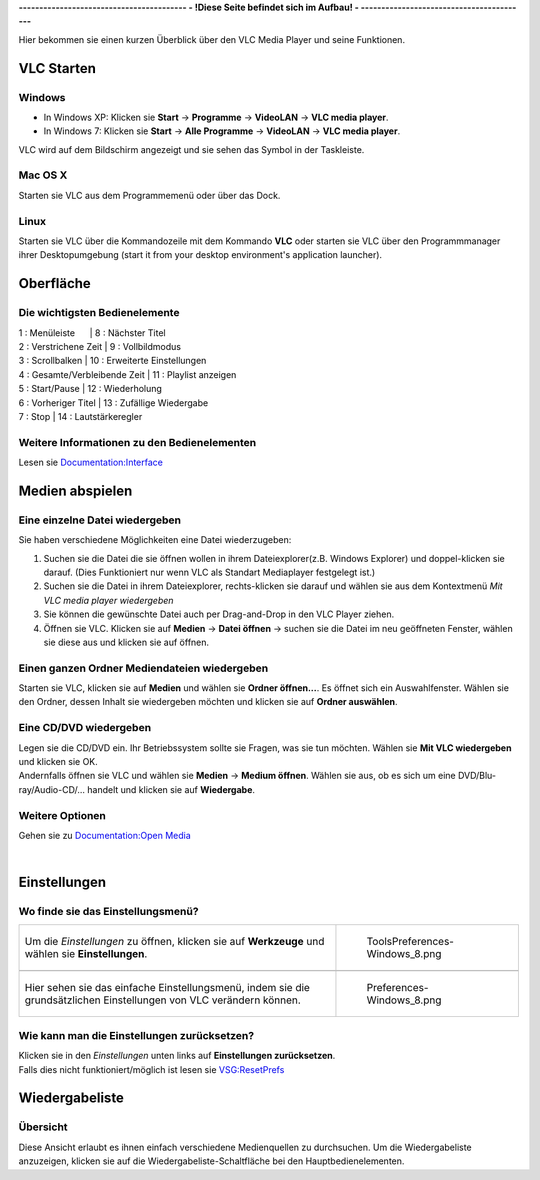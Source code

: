 **----------------------------------------- - !Diese Seite befindet sich im Aufbau! - -----------------------------------------**

.. raw:: mediawiki

   {{Languages}}

.. raw:: mediawiki

   {{RightMenu|Documentation TOC}}

Hier bekommen sie einen kurzen Überblick über den VLC Media Player und seine Funktionen.

VLC Starten
===========

Windows
~~~~~~~

-  In Windows XP: Klicken sie **Start** -> **Programme** -> **VideoLAN** -> **VLC media player**.
-  In Windows 7: Klicken sie **Start** -> **Alle Programme** -> **VideoLAN** -> **VLC media player**.

VLC wird auf dem Bildschirm angezeigt und sie sehen das Symbol in der Taskleiste.

Mac OS X
~~~~~~~~

Starten sie VLC aus dem Programmemenü oder über das Dock.

Linux
~~~~~

Starten sie VLC über die Kommandozeile mit dem Kommando **VLC** oder starten sie VLC über den Programmmanager ihrer Desktopumgebung (start it from your desktop environment's application launcher).

Oberfläche
==========

Die wichtigsten Bedienelemente
~~~~~~~~~~~~~~~~~~~~~~~~~~~~~~

========================================================================== ====================================================
.. figure:: Interface-2.1.0rc1-Windows_XP-with_legend.png                  .. figure:: Interface-2.1.0rc2-MacOS-with_legend.png
   :alt: Interface-2.1.0rc1-Windows_XP-with_legend.png                        :alt: Interface-2.1.0rc2-MacOS-with_legend.png
   :width: 550px                                                              :width: 550px
   :height: 550px                                                             :height: 550px
                                                                          
   Interface-2.1.0rc1-Windows_XP-with_legend.png                              Interface-2.1.0rc2-MacOS-with_legend.png
*' VLC media player auf*\ `Windows <Windows>`__\ *und*\ `Linux <Linux>`__' **VLC media player auf**\ `Mac OS X <Mac_OS_X>`__
=============================== ==== ===============================      
| 1 : Menüleiste                     | 8 : Nächster Titel                 
| 2 : Verstrichene Zeit              | 9 : Vollbildmodus                  
| 3 : Scrollbalken                   | 10 : Erweiterte Einstellungen      
| 4 : Gesamte/Verbleibende Zeit      | 11 : Playlist anzeigen             
| 5 : Start/Pause                    | 12 : Wiederholung                  
| 6 : Vorheriger Titel               | 13 : Zufällige Wiedergabe          
| 7 : Stop                           | 14 : Lautstärkeregler              
=============================== ==== ===============================      
========================================================================== ====================================================

Weitere Informationen zu den Bedienelementen
~~~~~~~~~~~~~~~~~~~~~~~~~~~~~~~~~~~~~~~~~~~~

Lesen sie `Documentation:Interface <Documentation:Interface>`__

Medien abspielen
================

Eine einzelne Datei wiedergeben
~~~~~~~~~~~~~~~~~~~~~~~~~~~~~~~

Sie haben verschiedene Möglichkeiten eine Datei wiederzugeben:

#. Suchen sie die Datei die sie öffnen wollen in ihrem Dateiexplorer(z.B. Windows Explorer) und doppel-klicken sie darauf. (Dies Funktioniert nur wenn VLC als Standart Mediaplayer festgelegt ist.)
#. Suchen sie die Datei in ihrem Dateiexplorer, rechts-klicken sie darauf und wählen sie aus dem Kontextmenü *Mit VLC media player wiedergeben*
#. Sie können die gewünschte Datei auch per Drag-and-Drop in den VLC Player ziehen.
#. Öffnen sie VLC. Klicken sie auf **Medien** -> **Datei öffnen** -> suchen sie die Datei im neu geöffneten Fenster, wählen sie diese aus und klicken sie auf öffnen.

Einen ganzen Ordner Mediendateien wiedergeben
~~~~~~~~~~~~~~~~~~~~~~~~~~~~~~~~~~~~~~~~~~~~~

Starten sie VLC, klicken sie auf **Medien** und wählen sie **Ordner öffnen...**. Es öffnet sich ein Auswahlfenster. Wählen sie den Ordner, dessen Inhalt sie wiedergeben möchten und klicken sie auf **Ordner auswählen**.

Eine CD/DVD wiedergeben
~~~~~~~~~~~~~~~~~~~~~~~

| Legen sie die CD/DVD ein. Ihr Betriebssystem sollte sie Fragen, was sie tun möchten. Wählen sie **Mit VLC wiedergeben** und klicken sie OK.
| Andernfalls öffnen sie VLC und wählen sie **Medien** -> **Medium öffnen**. Wählen sie aus, ob es sich um eine DVD/Blu-ray/Audio-CD/... handelt und klicken sie auf **Wiedergabe**.

Weitere Optionen
~~~~~~~~~~~~~~~~

Gehen sie zu `Documentation:Open Media <Documentation:Open_Media>`__

| 

Einstellungen
=============

Wo finde sie das Einstellungsmenü?
~~~~~~~~~~~~~~~~~~~~~~~~~~~~~~~~~~

=================================================================================================================== ==========================================
Um die *Einstellungen* zu öffnen, klicken sie auf **Werkzeuge** und wählen sie **Einstellungen**.                   .. figure:: ToolsPreferences-Windows_8.png
                                                                                                                       :alt: ToolsPreferences-Windows_8.png
                                                                                                                       :width: 550px
                                                                                                                       :height: 550px
                                                                                                                   
                                                                                                                       ToolsPreferences-Windows_8.png
\                                                                                                                  
Hier sehen sie das einfache Einstellungsmenü, indem sie die grundsätzlichen Einstellungen von VLC verändern können. .. figure:: Preferences-Windows_8.png
                                                                                                                       :alt: Preferences-Windows_8.png
                                                                                                                       :width: 550px
                                                                                                                       :height: 550px
                                                                                                                   
                                                                                                                       Preferences-Windows_8.png
=================================================================================================================== ==========================================

Wie kann man die Einstellungen zurücksetzen?
~~~~~~~~~~~~~~~~~~~~~~~~~~~~~~~~~~~~~~~~~~~~

| Klicken sie in den *Einstellungen* unten links auf **Einstellungen zurücksetzen**.
| Falls dies nicht funktioniert/möglich ist lesen sie `VSG:ResetPrefs <VSG:ResetPrefs>`__

Wiedergabeliste
===============

Übersicht
~~~~~~~~~

Diese Ansicht erlaubt es ihnen einfach verschiedene Medienquellen zu durchsuchen. Um die Wiedergabeliste anzuzeigen, klicken sie auf die Wiedergabeliste-Schaltfläche bei den Hauptbedienelementen.

========================================================== ======================================
== ======================================================= .. figure:: PlaylistView-Windows_8.png
1: | Die aktuelle Wiedergabeliste und die Medienbibliothek    :alt: PlaylistView-Windows_8.png
2: | Die Standart Medienordner ihres Betriebssystems          :width: 550px
3: | Ihr optisches Laufwerk(CD,DVD,...)                   
4: | Netzwerkzugriff                                          PlaylistView-Windows_8.png
5: | Internet Quellen(Podcasts, Shoutcast Radios...)      
6: | Liste der Medien, die sie gerade durchsuchen möchten 
\                                                         
== =======================================================
========================================================== ======================================

Weitere Wiedergabelisten-Optionen
~~~~~~~~~~~~~~~~~~~~~~~~~~~~~~~~~

Lesen sie `Documentation:Playlist <Documentation:Playlist>`__

Quit
====

.. raw:: mediawiki

   {{Documentation}}
